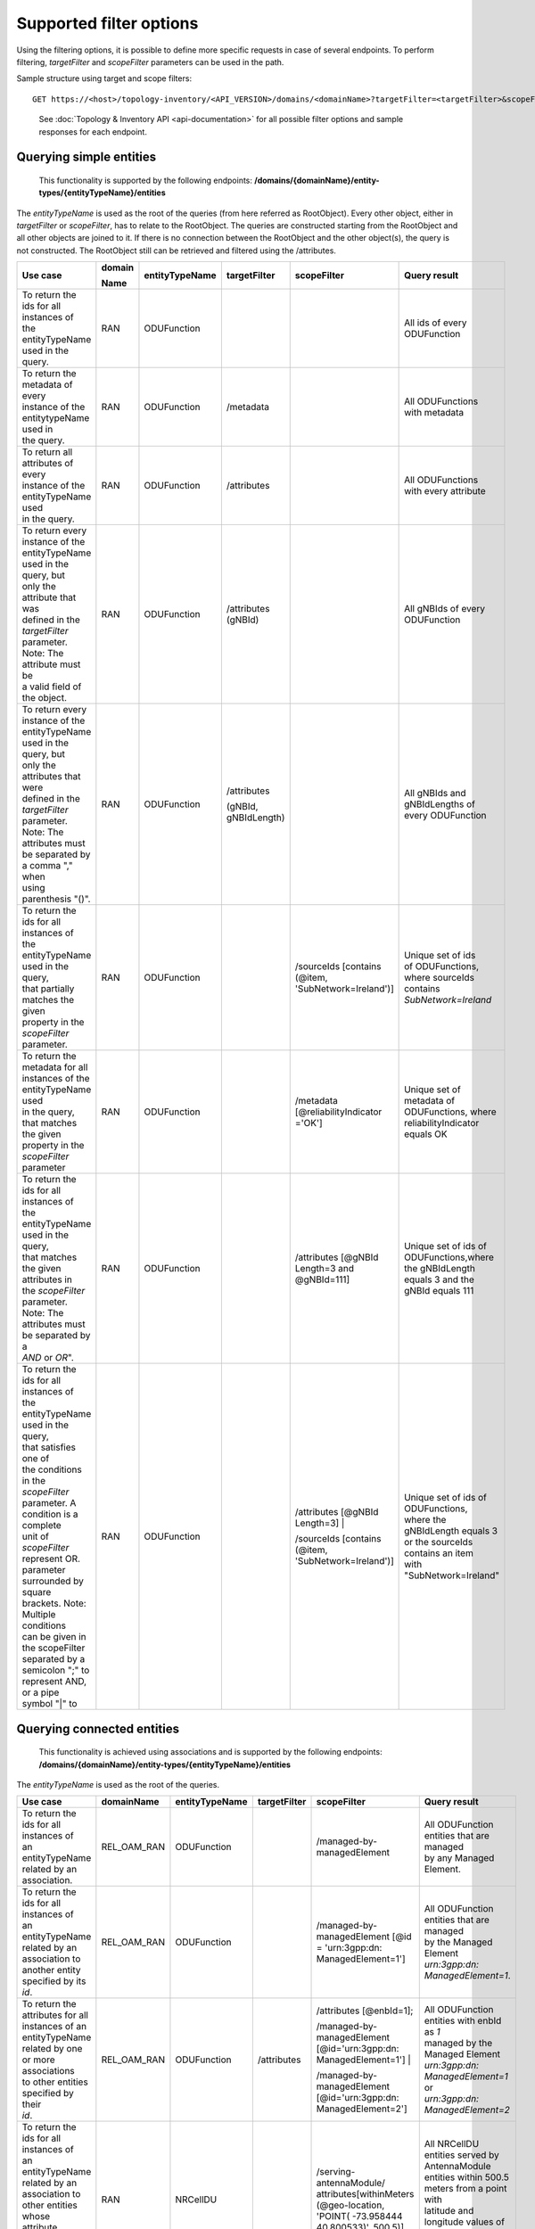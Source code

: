 .. This work is licensed under a Creative Commons Attribution 4.0 International License.
.. SPDX-License-Identifier: CC-BY-4.0
.. Copyright (C) 2024 Nordix Foundation. All rights Reserved
.. Copyright (C) 2024 OpenInfra Foundation Europe. All Rights Reserved

Supported filter options
========================

Using the filtering options, it is possible to define more specific
requests in case of several endpoints. To perform filtering,
*targetFilter* and *scopeFilter* parameters can be used in the path.

Sample structure using target and scope filters:

::

   GET https://<host>/topology-inventory/<API_VERSION>/domains/<domainName>?targetFilter=<targetFilter>&scopeFilter=<scopeFilter>

..

   See :doc:`Topology & Inventory API <api-documentation>` for all possible
   filter options and sample responses for each endpoint.

Querying simple entities
------------------------

   This functionality is supported by the following endpoints:
   **/domains/{domainName}/entity-types/{entityTypeName}/entities**

The *entityTypeName* is used as the root of the queries (from here
referred as RootObject). Every other object, either in *targetFilter* or
*scopeFilter*, has to relate to the RootObject. The queries are
constructed starting from the RootObject and all other objects are
joined to it. If there is no connection between the RootObject and the
other object(s), the query is not constructed. The RootObject still can
be retrieved and filtered using the /attributes.

+------------------------------------------+--------+----------------+--------------+------------------------+------------------------+
| Use case                                 | domain | entityTypeName | targetFilter | scopeFilter            | Query result           |
|                                          |        |                |              |                        |                        |
|                                          | Name   |                |              |                        |                        |
+==========================================+========+================+==============+========================+========================+
| | To return the ids for all instances of | RAN    | ODUFunction    |              |                        | | All ids of every     |
| | the entityTypeName used in the query.  |        |                |              |                        | | ODUFunction          |
+------------------------------------------+--------+----------------+--------------+------------------------+------------------------+
| | To return the metadata of every        | RAN    | ODUFunction    | /metadata    |                        | | All ODUFunctions     |
| | instance of the entitytypeName used in |        |                |              |                        | | with metadata        |
| | the query.                             |        |                |              |                        |                        |
+------------------------------------------+--------+----------------+--------------+------------------------+------------------------+
| | To return all attributes of every      | RAN    | ODUFunction    | /attributes  |                        | | All ODUFunctions     |
| | instance of the entityTypeName used    |        |                |              |                        | | with every attribute |
| | in the query.                          |        |                |              |                        |                        |
+------------------------------------------+--------+----------------+--------------+------------------------+------------------------+
| | To return every instance of the        | RAN    | ODUFunction    | /attributes  |                        | | All gNBIds of every  |
| | entityTypeName used in the query, but  |        |                | (gNBId)      |                        | | ODUFunction          |
| | only the attribute that was            |        |                |              |                        |                        |
| | defined in the *targetFilter*          |        |                |              |                        |                        |
| | parameter. Note: The attribute must be |        |                |              |                        |                        |
| | a valid field of the object.           |        |                |              |                        |                        |
+------------------------------------------+--------+----------------+--------------+------------------------+------------------------+
| | To return every instance of the        | RAN    | ODUFunction    | /attributes  |                        | | All gNBIds and       |
| | entityTypeName used in the query, but  |        |                |              |                        | | gNBIdLengths of      |
| | only the attributes that were          |        |                | (gNBId,      |                        | | every ODUFunction    |
| | defined in the *targetFilter*          |        |                | gNBIdLength) |                        |                        |
| | parameter. Note: The attributes must   |        |                |              |                        |                        |
| | be separated by a comma "," when       |        |                |              |                        |                        |
| | using parenthesis "()".                |        |                |              |                        |                        |
+------------------------------------------+--------+----------------+--------------+------------------------+------------------------+
| | To return the ids for all instances of | RAN    | ODUFunction    |              | /sourceIds             | | Unique set of ids    |
| | the entityTypeName used in the query,  |        |                |              | [contains (@item,      | | of ODUFunctions,     |
| | that partially matches the given       |        |                |              | 'SubNetwork=Ireland')] | | where sourceIds      |
| | property in the *scopeFilter*          |        |                |              |                        | | contains             |
| | parameter.                             |        |                |              |                        | | *SubNetwork=Ireland* |
+------------------------------------------+--------+----------------+--------------+------------------------+------------------------+
| | To return the metadata for all         | RAN    | ODUFunction    |              | /metadata              | | Unique set of        |
| | instances of the entityTypeName used   |        |                |              | [@reliabilityIndicator | | metadata of          |
| | in the query, that matches the given   |        |                |              | ='OK']                 | | ODUFunctions, where  |
| | property in the *scopeFilter*          |        |                |              |                        | | reliabilityIndicator |
| | parameter                              |        |                |              |                        | | equals OK            |
+------------------------------------------+--------+----------------+--------------+------------------------+------------------------+
| | To return the ids for all instances of | RAN    | ODUFunction    |              | /attributes            | | Unique set of ids of |
| | the entityTypeName used in the query,  |        |                |              | [@gNBId                | | ODUFunctions,where   |
| | that matches the given attributes in   |        |                |              | Length=3 and           | | the gNBIdLength      |
| | the *scopeFilter* parameter. Note: The |        |                |              | @gNBId=111]            | | equals 3 and the     |
| | attributes must be separated by a      |        |                |              |                        | | gNBId equals 111     |
| | *AND* or *OR*".                        |        |                |              |                        |                        |
+------------------------------------------+--------+----------------+--------------+------------------------+------------------------+
| | To return the ids for all instances of | RAN    | ODUFunction    |              | /attributes            | | Unique set of ids of |
| | the entityTypeName used in the query,  |        |                |              | [@gNBId Length=3] |    | | ODUFunctions,        |
| | that satisfies one of                  |        |                |              |                        | | where the            |
| | the conditions in the *scopeFilter*    |        |                |              | /sourceIds             | | gNBIdLength equals 3 |
| | parameter. A condition is a complete   |        |                |              | [contains (@item,      | | or the sourceIds     |
| | unit of *scopeFilter*                  |        |                |              | 'SubNetwork=Ireland')] | | contains an item     |
| | represent OR.                          |        |                |              |                        | | with                 |
| | parameter surrounded by square         |        |                |              |                        | | "SubNetwork=Ireland" |
| | brackets. Note: Multiple conditions    |        |                |              |                        |                        |
| | can be given in the scopeFilter        |        |                |              |                        |                        |
| | separated by a semicolon ";" to        |        |                |              |                        |                        |
| | represent AND, or a pipe symbol "|" to |        |                |              |                        |                        |
+------------------------------------------+--------+----------------+--------------+------------------------+------------------------+

Querying connected entities
---------------------------

   This functionality is achieved using associations and is supported by
   the following endpoints:
   **/domains/{domainName}/entity-types/{entityTypeName}/entities**

The *entityTypeName* is used as the root of the queries.

+------------------------------------------+-------------+----------------+--------------+----------------------------+--------------------------------------------------+
| Use case                                 | domainName  | entityTypeName | targetFilter | scopeFilter                | Query result                                     |
+==========================================+=============+================+==============+============================+==================================================+
| | To return the ids for all instances of | REL_OAM_RAN | ODUFunction    |              | /managed-by-managedElement | | All ODUFunction entities that are managed      |
| | an entityTypeName related by an        |             |                |              |                            | | by any Managed Element.                        |
| | association.                           |             |                |              |                            |                                                  |
+------------------------------------------+-------------+----------------+--------------+----------------------------+--------------------------------------------------+
| | To return the ids for all instances of | REL_OAM_RAN | ODUFunction    |              | /managed-by-managedElement | | All ODUFunction entities that are managed      |
| | an entityTypeName related by an        |             |                |              | [@id = 'urn\:3gpp:dn:      | | by the Managed Element                         |
| | association to another entity          |             |                |              | ManagedElement=1']         | | *urn\:3gpp:dn: ManagedElement=1*.              |
| | specified by its *id*.                 |             |                |              |                            |                                                  |
+------------------------------------------+-------------+----------------+--------------+----------------------------+--------------------------------------------------+
| | To return the attributes for all       | REL_OAM_RAN | ODUFunction    | /attributes  | /attributes [@enbId=1];    | | All ODUFunction entities with enbId as *1*     |
| | instances of an entityTypeName         |             |                |              |                            | | managed by the Managed Element                 |
| | related by one or more associations    |             |                |              | /managed-by-managedElement | | *urn\:3gpp:dn: ManagedElement=1* or            |
| | to other entities specified by their   |             |                |              | [@id='urn\:3gpp:dn:        | | *urn\:3gpp:dn: ManagedElement=2*               |
| | *id*.                                  |             |                |              | ManagedElement=1'] |       |                                                  |
|                                          |             |                |              |                            |                                                  |
|                                          |             |                |              | /managed-by-managedElement |                                                  |
|                                          |             |                |              | [@id='urn\:3gpp:dn:        |                                                  |
|                                          |             |                |              | ManagedElement=2']         |                                                  |
+------------------------------------------+-------------+----------------+--------------+----------------------------+--------------------------------------------------+
| | To return the ids for all instances of | RAN         | NRCellDU       |              | /serving-antennaModule/    | | All NRCellDU entities served by AntennaModule  |
| | an entityTypeName related by an        |             |                |              | attributes[withinMeters    | | entities within 500.5 meters from a point with |
| | association to other entities whose    |             |                |              | (@geo-location, 'POINT(    | | latitude and longitude values of -73.958444    |
| | attribute matches the given            |             |                |              | -73.958444 40.800533)',    | | and 40.800533 respectively.                    |
| | *scopeFilter* parameter.               |             |                |              | 500.5)]                    |                                                  |
+------------------------------------------+-------------+----------------+--------------+----------------------------+--------------------------------------------------+

    **/domains/{domainName}/entities**

+------------------------------------------+-------------+----------------+-------------------------------------------+--------------------------------------------------+
| Use case                                 | domainName  | targetFilter   | scopeFilter                               | Query result                                     |
+------------------------------------------+-------------+----------------+-------------------------------------------+--------------------------------------------------+
| | To return the ids of all entities in a | RAN         |                | /managed-by-managedElement                | | All entities that are managed by any           |
| | given domain related by an association |             |                |                                           | | ManagedElement.                                |
+------------------------------------------+-------------+----------------+-------------------------------------------+--------------------------------------------------+
| | To return the ids of all entities in a | RAN         | /ODUFunction   | /managed-by-managedElement                | | All ODUFunction entities that are managed by   |
| | given domain related by an association |             |                | [@id = 'urn :3gpp :dn: ManagedElement=1'] | | the ManagedElement                             |
| | to another entity specified by its     |             |                |                                           | | *urn:3gpp:dn: ManagedElement=1*.               |
| | *id*.                                  |             |                |                                           |                                                  |
+------------------------------------------+-------------+----------------+-------------------------------------------+--------------------------------------------------+
| | To return the attributes for all       | RAN         | /attributes    | /managed-by-managedElement [@id=          | | All entities managed by the                    |
| | entities in a given domain related by  |             |                | 'urn: 3gpp:dn: ManagedElement=1'] |       | | ManagedElement *urn:3gpp:dn:ManagedElement=1*  |
| | one or more associations to other      |             |                |                                           | | or *urn:3gpp:dn: ManagedElement=2*, and        |
| | entities specified by their *id*.      |             |                | /managed-by-managedElement                | | provides NRCellDU *urn:3gpp:dn:*               |
|                                          |             |                | [@id='urn: 3gpp:dn: ManagedElement=2'] ;  | | *ManagedElement=1, NRCellDU=2*.                |
|                                          |             |                |                                           |                                                  |
|                                          |             |                | /provided-nrCellDu [@id='urn: 3gpp        |                                                  |
|                                          |             |                | :dn:ManagedElement=1, NRCellDU=2']        |                                                  |
+------------------------------------------+-------------+----------------+-------------------------------------------+--------------------------------------------------+
| | To return the ids of all entities in a | EQUIPMENT   |                | /grouped-by-sector/attributes[sectorId=1] | | All entities that grouped by a Sector whose    |
| | given domain related by one or more    |             |                |                                           | | sectorId equals 1                              |
| | associations to other entities whose   |             |                |                                           |                                                  |
| | attributes match a specified           |             |                |                                           |                                                  |
| | *scopeFilter* query.                   |             |                |                                           |                                                  |
+------------------------------------------+-------------+----------------+-------------------------------------------+--------------------------------------------------+

Querying entities for relationships
-----------------------------------

   This functionality is supported by the following endpoints:
   **/domains/{domainName}/entity-types/{entityTypeName}/entities/{entityId}/relationships**\ 

The *entityTypeName* is used as the root of the queries.

+------------------------------------------+-------------+----------------+-------------------+-----------------+----------------------------+-----------------------------------------------------+
| Use case                                 | domainName  | entityTypeName | entityId          | targetFilter    | scopeFilter                | Query result                                        |
|                                          |             |                |                   |                 |                            |                                                     |
|                                          |             |                |                   |                 |                            |                                                     |
+==========================================+=============+================+===================+=================+============================+=====================================================+
| | To return the relationships for a      | RAN         | ODUFunction    | urn\:3gpp:dn:     |                 |                            | | All relations for the ODUFunction with id         |
| | given entity specified by its id.      |             |                | ManagedElement=1, |                 |                            | | *urn\:3gpp:dn: ManagedElement=1, ODUFunction=1*   |
|                                          |             |                | ODUFunction=1     |                 |                            |                                                     |
+------------------------------------------+-------------+----------------+-------------------+-----------------+----------------------------+-----------------------------------------------------+
| | To return specific relationships for a | REL_OAM_RAN | ODUFunction    | urn\:3gpp:dn:     | /MANAGEDELEMENT |                            | | All *MANAGEDELEMENT _MANAGES _ODUFUNCTION*        |
| | given entity specified by its id.      |             |                | ManagedElement=1, | _MANAGES        |                            | | relations for the ODUFunction with id             |
|                                          |             |                | ODUFunction=1     | _ODUFUNCTION    |                            | | *urn\:3gpp:dn: ManagedElement=1, ODUFunction=1*   |
+------------------------------------------+-------------+----------------+-------------------+-----------------+----------------------------+-----------------------------------------------------+
| | To return specific relationships for   | REL_OAM_RAN | ODUFunction    | urn\:3gpp:dn:     |                 | /managed-by-managedElement | | All *MANAGEDELEMENT _MANAGES _ODUFUNCTION*        |
| | an entity specified by its id to       |             |                | ManagedElement=1, |                 | [@id = 'urn\:3gpp:dn:      | | relations for the ODUFunction with id             |
| | another entity using its id and        |             |                | ODUFunction=1     |                 | ManagedElement=1']         | | *urn\:3gpp:dn: ManagedElement=1, ODUFunction=1*   |
| | association.                           |             |                |                   |                 |                            | | where the managed element is                      |
|                                          |             |                |                   |                 |                            | | *urn\:3gpp:dn: ManagedElement=1*.                 |
+------------------------------------------+-------------+----------------+-------------------+-----------------+----------------------------+-----------------------------------------------------+

Querying on relationships
-------------------------

   This functionality is supported by the following endpoints:
   **/domains/{domainName}/relationship-types/{relationshipTypeName}/relationships**

Here, the *relationshipTypeName* is used as the root of the queries.

+------------------------------------------+-------------+-----------------+--------+----------------------------+-------------------------------------------------+
| Use case                                 | domainName  | relationship    | target | scopeFilter                | Query result                                    |
|                                          |             | Type Name       |        |                            |                                                 |
|                                          |             |                 | Filter |                            |                                                 |
+==========================================+=============+=================+========+============================+=================================================+
| | To return all relationships for a      | REL_OAM_RAN | MANAGEDELEMENT  |        |                            | | All MANAGEDELEMENT_MANAGES_ORUFUNCTION        |
| | specified relationship                 |             | _MANAGES        |        |                            | | relationships                                 |
|                                          |             | _ORUFUNCTION    |        |                            |                                                 |
+------------------------------------------+-------------+-----------------+--------+----------------------------+-------------------------------------------------+
| | To return all relationships for a      | REL_OAM_RAN | MANAGEDELEMENT  |        | /managed-by-managedElement | | All MANAGEDELEMENT_MANAGES_ORUFUNCTION        |
| | specified relationship type with a     |             | _MANAGES        |        | [@id='urn\:3gpp:dn:        | | relationships having an association           |
| | specified association to an entity.    |             | _ORUFUNCTION    |        | ManagedElement=1']         | | *managed-by-managedElement* to ManagedElement |
|                                          |             |                 |        |                            | | *urn\:3gpp:dn: ManagedElement=1*.             |
+------------------------------------------+-------------+-----------------+--------+----------------------------+-------------------------------------------------+

..

   To get a relationship with a specific id, use:
   **/domains/{domainName}/relationship-types/{relationshipTypeName}/relationships/{relationshipId}**

**Example:** Get the *MANAGEDELEMENT_MANAGES_ORUFUNCTION*
relationship with id *rel1* in the *REL_OAM_RAN* domain:

::

   GET https://<host>/topology-inventory/<API_VERSION>/domains/REL_OAM_RAN/relationship-types/MANAGEDELEMENT_MANAGES_ORUFUNCTION/relationships/rel1

Querying on classifiers and decorators
--------------------------------------

This functionality is supported by the following endpoints

::

   **/domains/{domainName}/entities**

+-------------------------------------------+--------+--------+-----------------------+------------------------------------------+
| Use case                                  | domain | target | scopeFilter           | Query result                             |
|                                           |        |        |                       |                                          |
|                                           | Name   | Filter |                       |                                          |
+===========================================+========+========+=======================+==========================================+
| | Return all related entity IDs that are  | RAN    |        | /classifiers[@item =  | | All the entity IDs that are classified |
| | exactly matched with the specified      |        |        | 'odu-function-model   | | with "odu-function-model:Indoor"       |
| | classifier with given domain name.      |        |        | :Indoor']             | | in RAN domain.                         |
+-------------------------------------------+--------+--------+-----------------------+------------------------------------------+
| | Return all related entity IDs that are  | RAN    |        | /classifiers[contains | | All the entity IDs that are partially  |
| | partially matched for the given         |        |        | (@item, 'Ind')]       | | matched with "Ind" in RAN domain.      |
| | classifier with given domain name.      |        |        |                       |                                          |
+-------------------------------------------+--------+--------+-----------------------+------------------------------------------+
| | Return all related entity IDs that are  | RAN    |        | /decorators[          | | All the entity IDs that are exactly    |
| | exactly matched with the key-value pair |        |        | @odu-function-model   | | matched with                           |
| | that specified decorators               |        |        | :textdata =           | | "odu-function-model:textdata =         |
| | with given domain name.                 |        |        | 'Stockholm']          | | 'Stockholm'" in RAN domain.            |
+-------------------------------------------+--------+--------+-----------------------+------------------------------------------+
| | Return all related entity IDs that are  | RAN    |        | /decorators[contains( | | All the entity IDs that are exactly    |
| | exactly matched with key parameter      |        |        | @odu-function-model   | | matched with                           |
| | where the value of the decorator is     |        |        | :textdata, '')]       | | "odu-function-model:textdata as key    |
| | unknown with given domain name.         |        |        |                       | | of the decorator in RAN domain.        |
+-------------------------------------------+--------+--------+-----------------------+------------------------------------------+

**Example:** Get the decorators *odu-function-model:textdata = 'Stockholm' in the RAN domain*

::

   GET https://<host>/topology-inventory/<API_VERSION>/domains/REL_OAM_RAN/entities?scopeFilter=/decorators[@o-ran-smo-teiv-ran:textdata = 'Stockholm']

**Result**

.. code:: json

    {
        "items": [
            {
                "o-ran-smo-teiv-ran:ODUFunction": [
                    {
                        "id": "urn:3gpp:dn:SubNetwork=Europe,SubNetwork=Hungary,MeContext=1,ManagedElement=13,ODUFunction=13"
                    }
                ]
            },
            {
                "o-ran-smo-teiv-ran:ODUFunction": [
                    {
                        "id": "urn:3gpp:dn:SubNetwork=Europe,SubNetwork=Hungary,MeContext=1,ManagedElement=14,ODUFunction=14"
                    }
                ]
            },
            {
                "o-ran-smo-teiv-ran:ODUFunction": [
                    {
                        "id": "urn:3gpp:dn:SubNetwork=Europe,SubNetwork=Hungary,MeContext=1,ManagedElement=16,ODUFunction=16"
                    }
                ]
            }
        ],
        "self": {
            "href": "/domains/RAN/entities?offset=0&limit=500&scopeFilter=/decorators[@o-ran-smo-teiv-ran:textdata = 'Stockholm']"
        },
        "first": {
            "href": "/domains/RAN/entities?offset=0&limit=500&scopeFilter=/decorators[@o-ran-smo-teiv-ran:textdata = 'Stockholm']"
        },
        "prev": {
            "href": "/domains/RAN/entities?offset=0&limit=500&scopeFilter=/decorators[@o-ran-smo-teiv-ran:textdata = 'Stockholm']"
        },
        "next": {
            "href": "/domains/RAN/entities?offset=0&limit=500&scopeFilter=/decorators[@o-ran-smo-teiv-ran:textdata = 'Stockholm']"
        },
        "last": {
            "href": "/domains/RAN/entities?offset=0&limit=500&scopeFilter=/decorators[@o-ran-smo-teiv-ran:textdata = 'Stockholm']"
        },
        "totalCount": 3
    }

::

   **/domains/{domainName}/entity-types/{entityName}/entities**

+-------------------------------------+--------------+--------------+---------------------------+--------------------------------------------------------+---------------------------------------------------+
| Use case                            | entityName   | relationship | targetFilter              | scopeFilter                                            | Query result                                      |
|                                     |              |              |                           |                                                        |                                                   |
|                                     |              | TypeName     |                           |                                                        |                                                   |
+=====================================+==============+==============+===========================+========================================================+===================================================+
| | Return all related entity IDs and | NRCellDU     |              | /classifiers              |                                                        | All NRCellDU IDs and classifiers.                 |
| | classifiers.                      |              |              |                           |                                                        |                                                   |
+-------------------------------------+--------------+--------------+---------------------------+--------------------------------------------------------+---------------------------------------------------+
| | Return all related entity IDs and | NRCellDU     |              | /decorators               |                                                        | All NRCellDU IDs and decorators.                  |
| | decorators.                       |              |              |                           |                                                        |                                                   |
+-------------------------------------+--------------+--------------+---------------------------+--------------------------------------------------------+---------------------------------------------------+
| | Return all related entity IDs     | NRCellDU     |              |                           | | /classifiers[@item = 'odu-function-model:Indoor'];   | | All NRCellDU IDs where key of the decorator is  |
| | that are an exact match for the   |              |              |                           | | /decorators[@odu-function-model:textdata =           | | "odu-function-model:textdata" and the value     |
| | given classifiers and decorators. |              |              |                           | | 'Stockholm']                                         | | of the decorator is 'Stockholm' and classifiers |
|                                     |              |              |                           |                                                        | | exactly contain "odu-function-model:Indoor".    |
+-------------------------------------+--------------+--------------+---------------------------+--------------------------------------------------------+---------------------------------------------------+
| | Return all related entity IDs and | NRCellDU     |              | /classifiers              | /classifiers[contains(@item, 'Ind')]                   | | All NRCellDU IDs and classifiers partially      |
| | classifiers that are partially    |              |              |                           |                                                        | | contain the text "Ind".                         |
| | matched for the given classifier. |              |              |                           |                                                        |                                                   |
+-------------------------------------+--------------+--------------+---------------------------+--------------------------------------------------------+---------------------------------------------------+
| | Return all related entity IDs and | NRCellDU     |              | /decorators               | | /decorators[contains(@odu-function-model:textdata,   | | All NRCellDU IDs and where key of the decorator |
| | decorators where the key is an    |              |              |                           | | 'Stoc')]                                             | | is "odu-function-model:textdata" and the        |
| | exact match and the value is a    |              |              |                           |                                                        | | value of the decorator partially contains       |
| | partial match.                    |              |              |                           |                                                        | | 'Stoc'                                          |
+-------------------------------------+--------------+--------------+---------------------------+--------------------------------------------------------+---------------------------------------------------+
| | Return all related entity IDs and | NRCellDU     |              | /classifiers; /decorators | | /classifiers[contains(@item, 'Ind')];                | | All NRCellDU IDs and decorators where the key   |
| | decorators where the key is an    |              |              |                           | | /decorators[contains(@odu-function-model:textdata,   | | of the decorator is                             |
| | exact match and the value is a    |              |              |                           | | 'Stoc')]                                             | | "odu-function-model:textdata", the value of     |
| | partial match.                    |              |              |                           |                                                        | | the decorator partially contains 'Stoc', and    |
|                                     |              |              |                           |                                                        | | the classifiers partially contain "Ind".        |
+-------------------------------------+--------------+--------------+---------------------------+--------------------------------------------------------+---------------------------------------------------+

**Example:** Get the entities and classifiers where the classifier contains the text *Rural*

::

   GET https://<host>/topology-inventory/<API_VERSION>/domains/RAN/entity-types/NRCellDU/entities?targetFilter=/classifiers&scopeFilter=/classifiers[contains(@item, 'Rural')]

**Result**

.. code:: json

    {
        "items": [
            {
                "o-ran-smo-teiv-ran:NRCellDU": [
                    {
                        "classifiers": [
                            "o-ran-smo-teiv-ran:Rural"
                        ],
                        "id": "urn:3gpp:dn:SubNetwork=Europe,SubNetwork=Hungary,MeContext=1,ManagedElement=19,ODUFunction=19,NRCellDU=93"
                    }
                ]
            }
        ],
        "self": {
            "href": "/domains/RAN/entity-types/NRCellDU/entities?offset=0&limit=500&targetFilter=/classifiers&scopeFilter=/classifiers[contains(@item, 'Rural')]"
        },
        "first": {
            "href": "/domains/RAN/entity-types/NRCellDU/entities?offset=0&limit=500&targetFilter=/classifiers&scopeFilter=/classifiers[contains(@item, 'Rural')]"
        },
        "prev": {
            "href": "/domains/RAN/entity-types/NRCellDU/entities?offset=0&limit=500&targetFilter=/classifiers&scopeFilter=/classifiers[contains(@item, 'Rural')]"
        },
        "next": {
            "href": "/domains/RAN/entity-types/NRCellDU/entities?offset=0&limit=500&targetFilter=/classifiers&scopeFilter=/classifiers[contains(@item, 'Rural')]"
        },
        "last": {
            "href": "/domains/RAN/entity-types/NRCellDU/entities?offset=0&limit=500&targetFilter=/classifiers&scopeFilter=/classifiers[contains(@item, 'Rural')]"
        },
        "totalCount": 1
    }

::

   **/domains/{domainName}/relationship-types/{relationshipTypeName}/relationships**

+-------------------------------+--------+-------------------------+--------------------+-----------------------------+
| Use case                      | entity | relationshipTypeName    | targetFilter       | scopeFilter                 |
|                               |        |                         |                    |                             |
|                               | Name   |                         |                    |                             |
+===============================+========+=========================+====================+=============================+
| | Return all related          |        | MANAGEDELEMENT _MANAGES | /classifiers       |                             |
| | relationship IDs and        |        | _ORUFUNCTION            |                    |                             |
| | classifiers.                |        |                         |                    |                             |
+-------------------------------+--------+-------------------------+--------------------+-----------------------------+
| | Return all related          |        | MANAGEDELEMENT _MANAGES | /decorators        |                             |
| | relationship IDs and        |        | _ORUFUNCTION            |                    |                             |
| | decorators.                 |        |                         |                    |                             |
+-------------------------------+--------+-------------------------+--------------------+-----------------------------+
| | Return related relationship |        | MANAGEDELEMENT _MANAGES |                    | /classifiers[@item =        |
| | IDs that match the          |        | _ORUFUNCTION            |                    | 'odu-function-model         |
| | classifier and decorator.   |        |                         |                    | :Indoor'];                  |
|                               |        |                         |                    |                             |
|                               |        |                         |                    | /decorators[@odu-function   |
|                               |        |                         |                    | -model:textdata =           |
|                               |        |                         |                    | 'Stockholm']                |
+-------------------------------+--------+-------------------------+--------------------+-----------------------------+
| | Return related relationship |        | MANAGEDELEMENT _MANAGES | /classifiers       | /classifiers[contains       |
| | IDs and classifiers that    |        | _ORUFUNCTION            |                    | (@item, 'Ind')]             |
| | are partially matched       |        |                         |                    |                             |
| | for the classifier.         |        |                         |                    |                             |
+-------------------------------+--------+-------------------------+--------------------+-----------------------------+
| | Return related relationship |        | MANAGEDELEMENT _MANAGES | /decorators        | /decorators[contains        |
| | IDs and decorators where    |        | _ORUFUNCTION            |                    | (@odu-function-model:       |
| | the key matches exactly and |        |                         |                    | textdata, 'Stock')]         |
| | the value matches           |        |                         |                    |                             |
| | partially.                  |        |                         |                    |                             |
+-------------------------------+--------+-------------------------+--------------------+-----------------------------+
| | Return related relationship |        | MANAGEDELEMENT _MANAGES | | /classifiers     | /classifiers[contains       |
| | IDs, decorators, and        |        | _ORUFUNCTION            | | /decorators      | (@item, 'Ind')];            |
| | classifiers where decorator |        |                         |                    | /decorators[contains        |
| | key is exact and value      |        |                         |                    | (@odu-function-model:       |
| | partially matches, and      |        |                         |                    | textdata, 'Stock')]         |
| | classifiers partially match |        |                         |                    |                             |
| | the parameters.             |        |                         |                    |                             |
+-------------------------------+--------+-------------------------+--------------------+-----------------------------+


**Result**

.. code:: json

    {
        "items": [
            {
                "o-ran-smo-teiv-rel-oam-ran:MANAGEDELEMENT_MANAGES_ODUFUNCTION": [
                    {
                        "bSide": "urn:3gpp:dn:SubNetwork=Europe,SubNetwork=Hungary,MeContext=1,ManagedElement=10,ODUFunction=10",
                        "aSide": "urn:3gpp:dn:SubNetwork=Europe,SubNetwork=Hungary,MeContext=1,ManagedElement=10",
                        "classifiers": [
                            "o-ran-smo-teiv-ran:Rural",
                            "o-ran-smo-teiv-ran:Weekend"
                        ],
                        "id": "urn:o-ran:smo:teiv:sha512:MANAGEDELEMENT_MANAGES_ODUFUNCTION=661A89AD3C2702233CD9E96E97E738C05C35EC5FDF32DC78D149B773726350067315B72448D004C938BCD0263F0C4BCCC8A5F9CDD145B9B740983D1523664328"
                    }
                ]
            }
        ],
        "self": {
            "href": "/domains/REL_OAM_RAN/relationship-types/MANAGEDELEMENT_MANAGES_ODUFUNCTION/relationships?offset=0&limit=500&scopeFilter=/classifiers[@item = 'o-ran-smo-teiv-ran:Rural']&targetFilter=/classifiers"
        },
        "first": {
            "href": "/domains/REL_OAM_RAN/relationship-types/MANAGEDELEMENT_MANAGES_ODUFUNCTION/relationships?offset=0&limit=500&scopeFilter=/classifiers[@item = 'o-ran-smo-teiv-ran:Rural']&targetFilter=/classifiers"
        },
        "prev": {
            "href": "/domains/REL_OAM_RAN/relationship-types/MANAGEDELEMENT_MANAGES_ODUFUNCTION/relationships?offset=0&limit=500&scopeFilter=/classifiers[@item = 'o-ran-smo-teiv-ran:Rural']&targetFilter=/classifiers"
        },
        "next": {
            "href": "/domains/REL_OAM_RAN/relationship-types/MANAGEDELEMENT_MANAGES_ODUFUNCTION/relationships?offset=0&limit=500&scopeFilter=/classifiers[@item = 'o-ran-smo-teiv-ran:Rural']&targetFilter=/classifiers"
        },
        "last": {
            "href": "/domains/REL_OAM_RAN/relationship-types/MANAGEDELEMENT_MANAGES_ODUFUNCTION/relationships?offset=0&limit=500&scopeFilter=/classifiers[@item = 'o-ran-smo-teiv-ran:Rural']&targetFilter=/classifiers"
        },
        "totalCount": 1
    }

Querying on Geographical Information
------------------------------------

This functionality is supported by the following endpoints:

**/domains/{domainName}/entity-types/{entityTypeName}/entities**

The *entityTypeName* is used as the root of the queries. Use the "Well-Known Text" (WKT) representation of geometry to
specify geometry objects. See the `WKT documentation <https://libgeos.org/specifications/wkt/>`_ for more information.

For supported geometry objects, see `Querying on geographical information <#capabilities/topology-inventory/developer-guide?chapter=querying-on-geographical-information>`_.

+------------------------------------------+---------------+----------------+-------------------------------------------+--------------------------------------------------+
| Use case                                 | entityName    | targetFilter   | scopeFilter                               | Query result                                     |
+------------------------------------------+---------------+----------------+-------------------------------------------+--------------------------------------------------+
| | Return the ids for all instances of an | AntennaModule |                | /attributes[coveredBy(@geo-location,      | | All AntennaModule entities covered by the      |
| | entityTypeName covered by the given    |               |                | 'POLYGON ((-73.958444 40.800533           | | polygon ((-73.958444 40.800533, -73.981962     |
| | polygon                                |               |                | ,-73.981962 40.768558, -73.973207         | | 40.768558, -73.973207 40.765048, -73.949861    |
|                                          |               |                | 40.765048, -73.949861 40.797024           | | 40.797024, -73.958444 40.800533)).             |
|                                          |               |                | ,-73.958444 40.800533))')]                | |                                                |
+------------------------------------------+---------------+----------------+-------------------------------------------+--------------------------------------------------+
| | Return the attributes for all          | AntennaModule | /attributes    | /attributes[coveredBy(@geo-location,      | | All AntennaModule entities with attributes     |
| | instances of an entityTypeName covered |               |                | 'POLYGON ((40 40, 20 45, 45 30,           | | covered by the polygon                         |
| | by the given polygon.                  |               |                | 40 40))')]                                | | ((40 40, 20 45, 45 30, 40 40)).                |
+------------------------------------------+---------------+----------------+-------------------------------------------+--------------------------------------------------+
| | Return the ids for all instances of an | AntennaModule |                | /attributes[withinMeters(@geo-location,   | | All AntennaModule entities within 500.5 meters |
| | entityTypeName within a specified      |               |                | 'POINT(-73.958444 40.800533)', 500.5)]    | | from a point with latitude and longitude       |
| | distance in meters from a point.       |               |                |                                           | | values of -73.958444 and 40.800533             |
|                                          |               |                |                                           | | respectively.                                  |
+------------------------------------------+---------------+----------------+-------------------------------------------+--------------------------------------------------+

**Example:** Get all 'AntennaModule' entities covered by the polygon with points (48 68), (50 68), (50 69), (48 69), and (48 68):

::

   GET https://<host>/topology-inventory/<API_VERSION>/domains/EQUIPMENT/entity-types/AntennaModule/entities?scopeFilter=/attributes[coveredBy(@geo-location, 'POLYGON((48 68, 50 68, 50 69, 48 69, 48 68))')]

**Result**

.. code-block:: json

   {
       "items": [
           {
               "o-ran-smo-teiv-equipment:AntennaModule": [
                   {
                       "id": "urn:o-ran:smo:teiv:sha512:AntennaModule=971FCD28D02B78DDD982611639A0957140339C5522EAAF3FBACA1B8308CF7B0A870CFA80AE04E259805B2A2CB95E263261309883B4D4BF50183FA17AFBA47EA7"
                   }
               ]
           }
       ],
       "self": {
           "href": "/domains/EQUIPMENT/entity-types/AntennaModule/entities?offset=0&limit=500&scopeFilter=/attributes[coveredBy(@geo-location, 'POLYGON((48 68, 50 68, 50 69, 48 69, 48 68))')]"
       },
       "first": {
           "href": "/domains/EQUIPMENT/entity-types/AntennaModule/entities?offset=0&limit=500&scopeFilter=/attributes[coveredBy(@geo-location, 'POLYGON((48 68, 50 68, 50 69, 48 69, 48 68))')]"
       },
       "prev": {
           "href": "/domains/EQUIPMENT/entity-types/AntennaModule/entities?offset=0&limit=500&scopeFilter=/attributes[coveredBy(@geo-location, 'POLYGON((48 68, 50 68, 50 69, 48 69, 48 68))')]"
       },
       "next": {
           "href": "/domains/EQUIPMENT/entity-types/AntennaModule/entities?offset=0&limit=500&scopeFilter=/attributes[coveredBy(@geo-location, 'POLYGON((48 68, 50 68, 50 69, 48 69, 48 68))')]"
       },
       "last": {
           "href": "/domains/EQUIPMENT/entity-types/AntennaModule/entities?offset=0&limit=500&scopeFilter=/attributes[coveredBy(@geo-location, 'POLYGON((48 68, 50 68, 50 69, 48 69, 48 68))')]"
       },
       "totalCount": 1
   }

**/domains/{domainName}/entities**

+------------------------------------------+----------------+-------------------------------------------+--------------------------------------------------+
| Use case                                 | targetFilter   | scopeFilter                               | Query result                                     |
+------------------------------------------+----------------+-------------------------------------------+--------------------------------------------------+
| | Return the ids for all entities in a   |                | /attributes[coveredBy(@geo-location,      | | All AntennaModule entities covered by the      |
| | given domain that is covered by a      |                | 'POLYGON ((-73.958444 40.800533           | | polygon ((-73.958444 40.800533, -73.981962     |
| | specified polygon.                     |                | ,-73.981962 40.768558, -73.973207         | | 40.768558, -73.973207 40.765048, -73.949861    |
|                                          |                | 40.765048, -73.949861 40.797024           | | 40.797024, -73.958444 40.800533)).             |
|                                          |                | ,-73.958444 40.800533))')]                | |                                                |
+------------------------------------------+----------------+-------------------------------------------+--------------------------------------------------+
| | Return the attributes for all          | /AntennaModule | /attributes[coveredBy(@geo-location,      | | All AntennaModule entities covered by          |
| | AntennaModule entities in the given    | /attributes    | 'POLYGON ((40 40, 20 45, 45 30,           | | the polygon ((20 35, 10 30, 10 10, 30          |
| | domain covered by a specified polygon. |                | 40 40))')]                                | | 5, 45 20, 20 35)).                             |
+------------------------------------------+----------------+-------------------------------------------+--------------------------------------------------+
| | Return the ids for all AntennaModule   | /AntennaModule | /attributes[withinMeters(@geo-location,   | | All AntennaModule entities within 500.5 meters |
| | entities in the given domain within a  |                | 'POINT(-73.958444 40.800533)', 500.5)]    | | from a point with latitude and longitude       |
| | specified distance in meters from a    |                |                                           | | values of -73.958444 and 40.800533             |
| | point.                                 |                |                                           | | respectively.                                  |
+------------------------------------------+----------------+-------------------------------------------+--------------------------------------------------+

**Example:** Get all entities in the 'EQUIPMENT' domain within 500 meters from a point with latitude and longitude values of 49.40199 and 68.94199 respectively:

::

   GET https://<host>/topology-inventory/<API_VERSION>/domains/EQUIPMENT/entities?scopeFilter=/attributes[withinMeters(@geo-location, 'POINT(49.40199 68.94199)', 500)]

**Result**

.. code-block:: json

   {
       "items": [
           {
               "o-ran-smo-teiv-equipment:AntennaModule": [
                   {
                       "id": "urn:o-ran:smo:teiv:sha512:AntennaModule=971FCD28D02B78DDD982611639A0957140339C5522EAAF3FBACA1B8308CF7B0A870CFA80AE04E259805B2A2CB95E263261309883B4D4BF50183FA17AFBA47EA7"
                   }
               ]
           }
       ],
       "self": {
           "href": "/domains/EQUIPMENT/entities?offset=0&limit=500&scopeFilter=/attributes[withinMeters(@geo-location, 'POINT(49.40199 68.94199)', 500)]"
       },
       "first": {
           "href": "/domains/EQUIPMENT/entities?offset=0&limit=500&scopeFilter=/attributes[withinMeters(@geo-location, 'POINT(49.40199 68.94199)', 500)]"
       },
       "prev": {
           "href": "/domains/EQUIPMENT/entities?offset=0&limit=500&scopeFilter=/attributes[withinMeters(@geo-location, 'POINT(49.40199 68.94199)', 500)]"
       },
       "next": {
           "href": "/domains/EQUIPMENT/entities?offset=0&limit=500&scopeFilter=/attributes[withinMeters(@geo-location, 'POINT(49.40199 68.94199)', 500)]"
       },
       "totalCount": 1
   }
